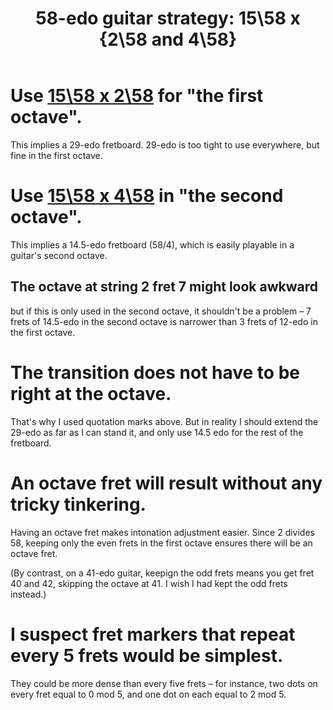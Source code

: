 :PROPERTIES:
:ID:       ebd9c05f-dd33-4881-8de3-de6c5635f1d1
:END:
#+title: 58-edo guitar strategy: 15\58 x {2\58 and 4\58}
* Use [[https://github.com/JeffreyBenjaminBrown/public_notes_with_github-navigable_links/blob/master/15_58_x_2_58_isomorphic_instrument_layout.org][15\58 x 2\58]] for "the first octave".
  This implies a 29-edo fretboard.
  29-edo is too tight to use everywhere,
  but fine in the first octave.
* Use [[https://github.com/JeffreyBenjaminBrown/public_notes_with_github-navigable_links/blob/master/15_58_x_4_58_isomorphic_instrument_layout.org][15\58 x 4\58]] in "the second octave".
  This implies a 14.5-edo fretboard (58/4),
  which is easily playable in a guitar's second octave.
** The octave at string 2 fret 7 might look awkward
   but if this is only used in the second octave,
   it shouldn't be a problem --
   7 frets of 14.5-edo in the second octave is narrower than
   3 frets of 12-edo in the first octave.
* The transition does not have to be right at the octave.
  That's why I used quotation marks above.
  But in reality I should extend the 29-edo
  as far as I can stand it,
  and only use 14.5 edo for the rest of the fretboard.
* An octave fret will result without any tricky tinkering.
  Having an octave fret makes intonation adjustment easier.
  Since 2 divides 58,
  keeping only the even frets in the first octave
  ensures there will be an octave fret.

  (By contrast, on a 41-edo guitar,
  keepign the odd frets means you get fret 40 and 42,
  skipping the octave at 41.
  I wish I had kept the odd frets instead.)
* I suspect fret markers that repeat every 5 frets would be simplest.
  They could be more dense than every five frets --
  for instance, two dots on every fret equal to 0 mod 5,
  and one dot on each equal to 2 mod 5.
